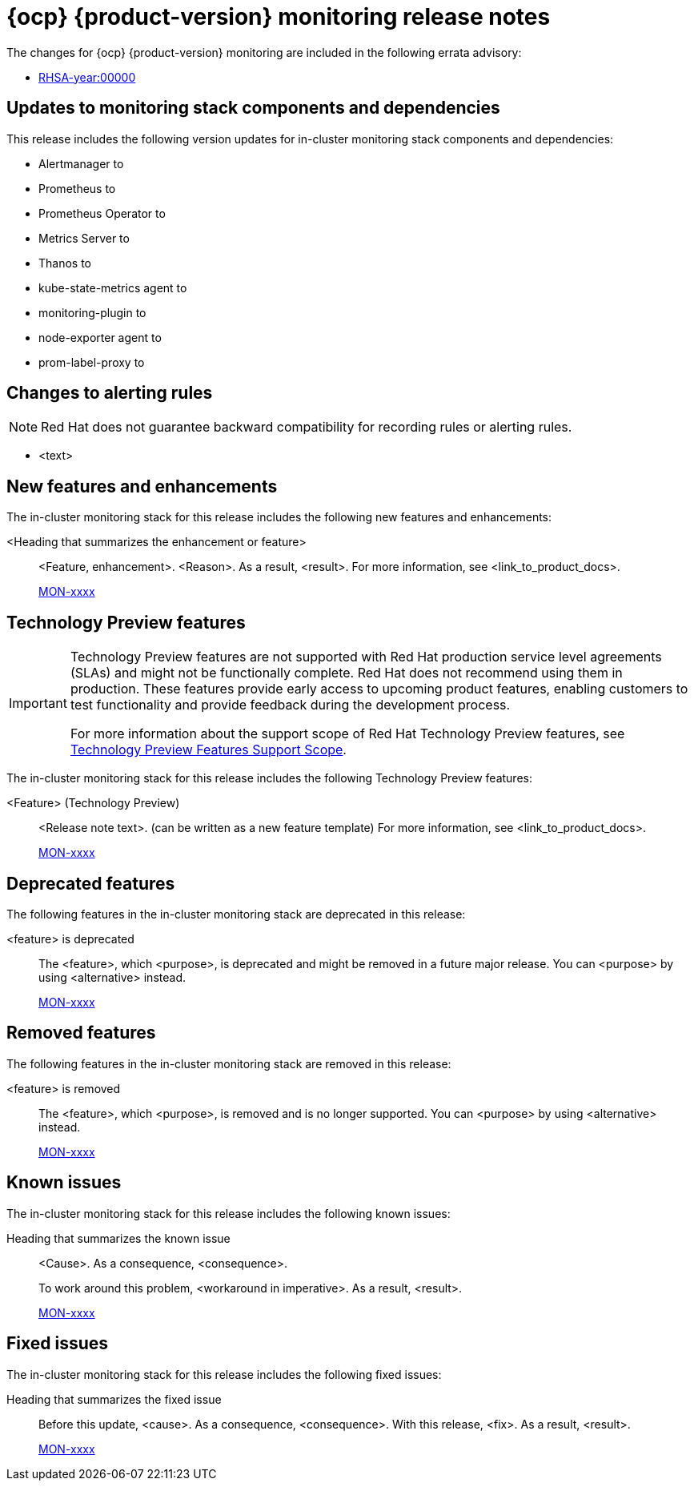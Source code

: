 // Module included in the following assembly:
//
// * release-notes/monitoring-release-notes.adoc

:_mod-docs-content-type: REFERENCE
[id="monitoring-4-20-release-notes_{context}"]
= {ocp} {product-version} monitoring release notes

The changes for {ocp} {product-version} monitoring are included in the following errata advisory:

* link:<link>[RHSA-year:00000]

[id="monitoring-4-20-updates-to-monitoring-components-and-dependencies_{context}"]
== Updates to monitoring stack components and dependencies

This release includes the following version updates for in-cluster monitoring stack components and dependencies:

* Alertmanager to 
* Prometheus to 
* Prometheus Operator to
* Metrics Server to
* Thanos to
* kube-state-metrics agent to
* monitoring-plugin to
* node-exporter agent to
* prom-label-proxy to

[id="monitoring-4-20-changes-alerting-rules_{context}"]
== Changes to alerting rules

[NOTE]
====
Red{nbsp}Hat does not guarantee backward compatibility for recording rules or alerting rules.
====

* <text>

[id="monitoring-4-20-new-features-and-enhancements_{context}"]
== New features and enhancements

The in-cluster monitoring stack for this release includes the following new features and enhancements:

<Heading that summarizes the enhancement or feature>::
<Feature, enhancement>. <Reason>. As a result, <result>.
For more information, see <link_to_product_docs>.
+
link:https://issues.redhat.com/browse/MON-xxxx[MON-xxxx]

[id="monitoring-4-20-technology-preview-features_{context}"]
== Technology Preview features

[IMPORTANT]
====
[subs="attributes+"]
Technology Preview features are not supported with Red{nbsp}Hat production service level agreements (SLAs) and might not be functionally complete. Red{nbsp}Hat does not recommend using them in production. These features provide early access to upcoming product features, enabling customers to test functionality and provide feedback during the development process.

For more information about the support scope of Red{nbsp}Hat Technology Preview features, see link:https://access.redhat.com/support/offerings/techpreview/[Technology Preview Features Support Scope].
====

The in-cluster monitoring stack for this release includes the following Technology Preview features:

<Feature> (Technology Preview)::
<Release note text>. (can be written as a new feature template)
For more information, see <link_to_product_docs>.
+
link:https://issues.redhat.com/browse/MON-xxxx[MON-xxxx]

[id="monitoring-4-20-deprecated-features_{context}"]
== Deprecated features

The following features in the in-cluster monitoring stack are deprecated in this release:

<feature> is deprecated::
The <feature>, which <purpose>, is deprecated and might be removed in a future major release. You can <purpose> by using <alternative> instead.
+
link:https://issues.redhat.com/browse/MON-xxxx[MON-xxxx]

[id="monitoring-4-20-emoved-features_{context}"]
== Removed features

The following features in the in-cluster monitoring stack are removed in this release:

<feature> is removed::
The <feature>, which <purpose>, is removed and is no longer supported. You can <purpose> by using <alternative> instead.
+
link:https://issues.redhat.com/browse/MON-xxxx[MON-xxxx]

[id="monitoring-4-20-known-issues_{context}"]
== Known issues

The in-cluster monitoring stack for this release includes the following known issues:

Heading that summarizes the known issue::
<Cause>. As a consequence, <consequence>.
+
To work around this problem, <workaround in imperative>. As a result, <result>.
+
link:https://issues.redhat.com/browse/MON-xxxx[MON-xxxx]

[id="monitoring-4-20-fixed-issues_{context}"]
== Fixed issues

The in-cluster monitoring stack for this release includes the following fixed issues:

//template from style guide
Heading that summarizes the fixed issue::
Before this update, <cause>. As a consequence, <consequence>. With this release, <fix>. As a result, <result>.
+
link:https://issues.redhat.com/browse/MON-xxxx[MON-xxxx]